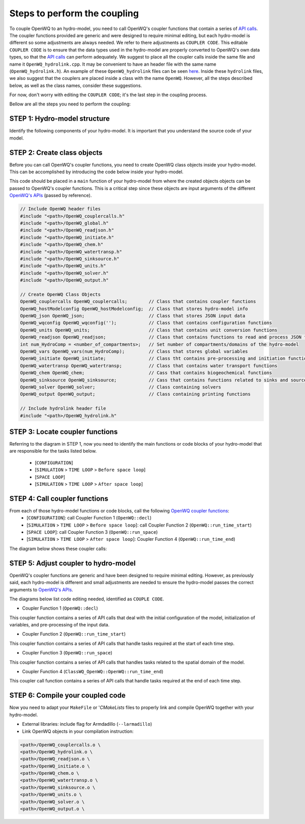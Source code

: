 Steps to perform the coupling
==============================

To couple OpenWQ to an hydro-model, you need to call OpenWQ's coupler functions that contain a series of `API calls <https://openwq.readthedocs.io/en/latest/5_3_00_APIs.html>`_.
The coupler functions provided are generic and were designed to require minimal editing, but each hydro-model is different so some adjustments are always needed. We refer to there adjustments as ``COUPLER CODE``.
This editable ``COUPLER CODE`` is to ensure that the data types used in the hydro-model are properly converted to OpenWQ's own data types, so that the `API calls <https://openwq.readthedocs.io/en/latest/5_3_00_APIs.html>`_ can perform adequately.
We suggest to place all the coupler calls inside the same file and name it ``OpenWQ_hydrolink.cpp``.
It may be convenient to have an header file with the same name (``OpenWQ_hydrolink.h``).
An example of these ``OpenWQ_hydrolink`` files can be seen `here <????>`_.
Inside these ``hydrolink`` files, we also suggest that the couplers are placed inside a class with the name ``OpenWQ``.
However, all the steps described below, as well as the class names, consider these suggestions.

For now, don't worry with editing the ``COUPLER CODE``; it's the last step in the coupling process.

Bellow are all the steps you need to perform the coupling:

STEP 1: Hydro-model structure
~~~~~~~~~~~~~~~~~~~~~~~~~~~~~~~

Identify the following components of your hydro-model. It is important that you understand the source code of your model.

.. image:: coupling_steps_1.png
   :width: 500
   :alt: Host-model structure

STEP 2: Create class objects
~~~~~~~~~~~~~~~~~~~~~~~~~~~~

Before you can call OpenWQ's coupler functions, you need to create OpenWQ class objects inside your hydro-model.
This can be accomplished by introducing the code below inside your hydro-model.

This code should be placed in a ``main`` function of your hydro-model from where the created objects objects can be passed to OpenWQ's coupler functions.
This is a critical step since these objects are input arguments of the different `OpenWQ's APIs <https://openwq.readthedocs.io/en/latest/5_3_00_APIs.html>`_ (passed by reference).

.. code-block:: guess

    // Include OpenWQ header files
    #include "<path>/OpenWQ_couplercalls.h"
    #include "<path>/OpenWQ_global.h"
    #include "<path>/OpenWQ_readjson.h"
    #include "<path>/OpenWQ_initiate.h"
    #include "<path>/OpenWQ_chem.h"
    #include "<path>/OpenWQ_watertransp.h"
    #include "<path>/OpenWQ_sinksource.h"
    #include "<path>/OpenWQ_units.h"
    #include "<path>/OpenWQ_solver.h"
    #include "<path>/OpenWQ_output.h"

    // Create OpenWQ Class Objects
    OpenWQ_couplercalls OpenWQ_couplercalls;        // Class that contains coupler functions
    OpenWQ_hostModelconfig OpenWQ_hostModelconfig;  // Class that stores hydro-model info
    OpenWQ_json OpenWQ_json;                        // Class that stores JSON input data
    OpenWQ_wqconfig OpenWQ_wqconfig('');            // Class that contains configuration functions
    OpenWQ_units OpenWQ_units;                      // Class that contains unit conversion functions
    OpenWQ_readjson OpenWQ_readjson;                // Class that contains functions to read and process JSON files
    int num_HydroComp = <number_of_compartments>;   // Set number of compartments/domains of the hydro-model
    OpenWQ_vars OpenWQ_vars(num_HydroComp);         // Class that stores global variables
    OpenWQ_initiate OpenWQ_initiate;                // Class tht contains pre-processing and initiation functions
    OpenWQ_watertransp OpenWQ_watertransp;          // Class that contains water transport functions
    OpenWQ_chem OpenWQ_chem;                        // Cass that contains biogeochemical functions
    OpenWQ_sinksource OpenWQ_sinksource;            // Cass that contains functions related to sinks and sources
    OpenWQ_solver OpenWQ_solver;                    // Class containing solvers
    OpenWQ_output OpenWQ_output;                    // Class containing printing functions

    // Include hydrolink header file
    #include "<path>/OpenWQ_hydrolink.h"


STEP 3: Locate coupler functions
~~~~~~~~~~~~~~~~~~~~~~~~~~~~~~~~~~~~~~~~~

Referring to the diagram in STEP 1, now you need to identify the main functions or code blocks of your hydro-model that are responsible for the tasks listed below.

    * [``CONFIGURATION``]
    * [``SIMULATION`` > ``TIME LOOP`` > ``Before space loop``]
    * [``SPACE LOOP``]
    * [``SIMULATION`` > ``TIME LOOP`` > ``After space loop``]


STEP 4: Call coupler functions
~~~~~~~~~~~~~~~~~~~~~~~~~~~~~~~~~~~~~~~

From each of those hydro-model functions or code blocks, call the following `OpenWQ coupler functions <https://openwq.readthedocs.io/en/latest/5_3_00_APIs.html>`_:
    * [``CONFIGURATION``]: call Coupler Function 1 (``OpenWQ::decl``)
    * [``SIMULATION`` > ``TIME LOOP`` > ``Before space loop``]: call Coupler Function 2 (``OpenWQ::run_time_start``)
    * [``SPACE LOOP``]: call Coupler Function 3 (``OpenWQ::run_space``)
    * [``SIMULATION`` > ``TIME LOOP`` > ``After space loop``]: Coupler Function 4 (``OpenWQ::run_time_end``)

The diagram below shows these coupler calls:

.. image:: coupling_steps_2.png
   :width: 600
   :alt: API calls

STEP 5: Adjust coupler to hydro-model
~~~~~~~~~~~~~~~~~~~~~~~~~~~~~~~~~~~~~

OpenWQ's coupler functions are generic and have been designed to require minimal editing.
However, as previously said, each hydro-model is different and small adjustments are needed to ensure the hydro-model passes the correct arguments to `OpenWQ's APIs <https://openwq.readthedocs.io/en/latest/5_3_00_APIs.html>`_.

The diagrams below list code editing needed, identified as ``COUPLE CODE``.

* Coupler Function 1 (``OpenWQ::decl``)

This coupler function contains a series of API calls that deal with the initial configuration of the model, initialization of variables, and pre-processing of the input data.

.. image:: coupling_steps_3.png
   :width: 700
   :alt: API calls

* Coupler Function 2 (``OpenWQ::run_time_start``)

This coupler function contains a series of API calls that handle tasks required at the start of each time step.

.. image:: coupling_steps_4.png
   :width: 700
   :alt: API calls

* Coupler Function 3 (``OpenWQ::run_space``)

This coupler function contains a series of API calls that handles tasks related to the spatial domain of the model.

.. image:: coupling_steps_5.png
   :width: 700
   :alt: API calls

* Coupler Function 4 (``ClassWQ_OpenWQ::OpenWQ::run_time_end``)

This coupler call function contains a series of API calls that handle tasks required at the end of each time step.

.. image:: coupling_steps_6.png
   :width: 700
   :alt: API calls


STEP 6: Compile your coupled code
~~~~~~~~~~~~~~~~~~~~~~~~~~~~~~~~~

Now you need to adapt your ``MakeFile`` or '`CMakeLists` files to properly link and compile OpenWQ together with your hydro-model.

* External libraries: include flag for Armdadillo (``--larmadillo``)
* Link OpenWQ objects in your compilation instruction:

.. code-block:: guess

        <path>/OpenWQ_couplercalls.o \
        <path>/OpenWQ_hydrolink.o \
        <path>/OpenWQ_readjson.o \
        <path>/OpenWQ_initiate.o \
        <path>/OpenWQ_chem.o \
        <path>/OpenWQ_watertransp.o \
        <path>/OpenWQ_sinksource.o \
        <path>/OpenWQ_units.o \
        <path>/OpenWQ_solver.o \
        <path>/OpenWQ_output.o \
